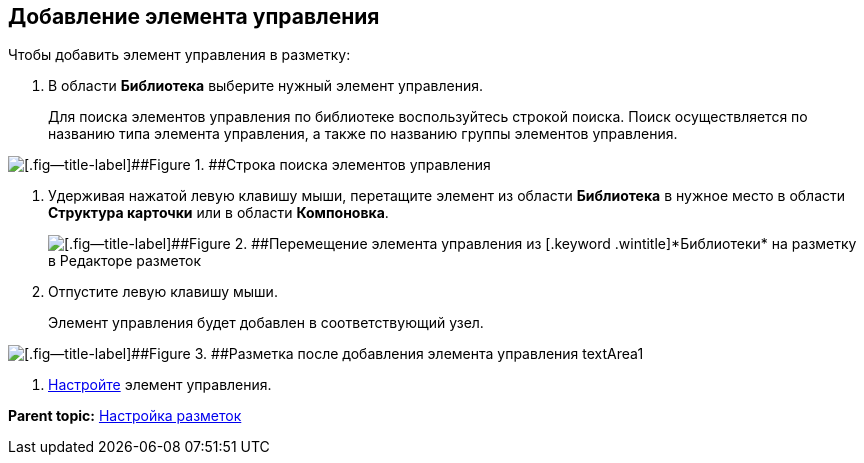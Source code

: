
== Добавление элемента управления

Чтобы добавить элемент управления в разметку:

. [.ph .cmd]#В области [.keyword .wintitle]*Библиотека* выберите нужный элемент управления.#
+
Для поиска элементов управления по библиотеке воспользуйтесь строкой поиска. Поиск осуществляется по названию типа элемента управления, а также по названию группы элементов управления.

image::searchBox.png[[.fig--title-label]##Figure 1. ##Строка поиска элементов управления]
. [.ph .cmd]#Удерживая нажатой левую клавишу мыши, перетащите элемент из области [.keyword .wintitle]*Библиотека* в нужное место в области [.keyword .wintitle]*Структура карточки* или в области [.keyword .wintitle]*Компоновка*.#
+
image::dl_ui_movecontrol.png[[.fig--title-label]##Figure 2. ##Перемещение элемента управления из [.keyword .wintitle]*Библиотеки* на разметку в Редакторе разметок]
. [.ph .cmd]#Отпустите левую клавишу мыши.#
+
Элемент управления будет добавлен в соответствующий узел.

image::dl_ui_movecontrol_result.png[[.fig--title-label]##Figure 3. ##Разметка после добавления элемента управления textArea1]
. [.ph .cmd]#xref:dl_customizecontrols.adoc[Настройте] элемент управления.#

*Parent topic:* xref:dl_customizelayouts.adoc[Настройка разметок]
